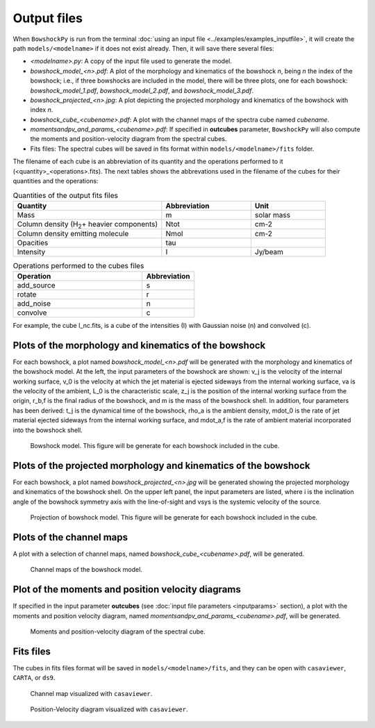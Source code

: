 Output files
============

When ``BowshockPy`` is run from the terminal :doc:`using an input file <../examples/examples_inputfile>`, it will create the path ``models/<modelname>`` if it does not exist already. Then, it will save there several files:

- *<modelname>.py*: A copy of the input file used to generate the model.
- *bowshock_model_<n>.pdf*: A plot of the morphology and kinematics of the bowshock *n*, being *n* the index of the bowshock; i.e., if three bowshocks are included in the model, there will be three plots, one for each bowshock: *bowshock_model_1.pdf*, *bowshock_model_2.pdf*, and *bowshock_model_3.pdf*.
- *bowshock_projected_<n>.jpg*: A plot depicting the projected morphology and kinematics of the bowshock with index *n*.
- *bowshock_cube_<cubename>.pdf*: A plot with the channel maps of the spectra cube named *cubename*. 
- *momentsandpv_and_params_<cubename>.pdf*: If specified in **outcubes** parameter, ``BowshockPy`` will also compute the moments and position-velocity diagram from the spectral cubes.
- Fits files: The spectral cubes will be saved in fits format within ``models/<modelname>/fits`` folder.

The filename of each cube is an abbreviation of its quantity and the operations performed to it (<quantity>_<operations>.fits). The next tables shows the abbrevations used in the filename of the cubes for their quantities and the operations:

.. list-table:: Quantities of the output fits files
   :widths: 10 6 5
   :header-rows: 1

   * - Quantity
     - Abbreviation
     - Unit
   * - Mass
     - m
     - solar mass
   * - Column density (H\ :sub:`2`\ + heavier components)
     - Ntot
     - cm-2
   * - Column density emitting molecule
     - Nmol
     - cm-2
   * - Opacities
     - tau
     - 
   * - Intensity
     - I
     - Jy/beam

.. list-table:: Operations performed to the cubes files
   :widths: 10 4
   :header-rows: 1

   * - Operation
     - Abbreviation
   * - add_source
     - s
   * - rotate
     - r
   * - add_noise
     - n
   * - convolve
     - c

For example, the cube I_nc.fits, is a cube of the intensities (I) with Gaussian noise (n) and convolved (c).


Plots of the morphology and kinematics of the bowshock
------------------------------------------------------

For each bowshock, a plot named *bowshock_model_<n>.pdf* will be generated with the morphology and kinematics of the bowshock model. At the left, the input parameters of the bowshock are shown: v_j is the velocity of the internal working surface, v_0 is the velocity at which the jet material is ejected sideways from the internal working surface, va is the velocity of the ambient, L_0 is the characteristic scale, z_j is the position of the internal working surface from the origin, r_b,f is the final radius of the bowshock, and m is the mass of the bowshock shell. In addition, four parameters has been derived: t_j is the dynamical time of the bowshock, rho_a is the ambient density, mdot_0 is the rate of jet material ejected sideways from the internal working surface, and mdot_a,f is the rate of ambient material incorporated into the bowshock shell. 

.. figure:: images/bowshock_model_1.jpg

    Bowshock model. This figure will be generate for each bowshock included in the cube.


Plots of the projected morphology and kinematics of the bowshock
----------------------------------------------------------------

For each bowshock, a plot named *bowshock_projected_<n>.jpg* will be generated showing the projected morphology and kinematics of the bowshock shell. On the upper left panel, the input parameters are listed, where i is the inclination angle of the bowshock symmetry axis with the line-of-sight and vsys is the systemic velocity of the source.

.. figure:: images/bowshock_projected_1.jpg

    Projection of bowshock model. This figure will be generate for each bowshock included in the cube.


Plots of the channel maps
-------------------------

A plot with a selection of channel maps, named *bowshock_cube_<cubename>.pdf*, will be generated. 

.. figure:: images/bowshock_cube_I_nc.jpg

    Channel maps of the bowshock model.



Plot of the moments and position velocity diagrams
--------------------------------------------------

If specified in the input parameter **outcubes** (see :doc:`input file parameters <inputparams>` section), a plot with the moments and position velocity diagram, named *momentsandpv_and_params_<cubename>.pdf*, will be generated.

.. figure:: images/momentsandpv_and_params_I_nc.jpg

    Moments and position-velocity diagram of the spectral cube.


Fits files
----------

The cubes in fits files format will be saved in ``models/<modelname>/fits``, and they can be open with ``casaviewer``, ``CARTA``, or ``ds9``.

.. figure:: images/channel_casaviewer.png

    Channel map visualized with ``casaviewer``.

.. figure:: images/PV_casaviewer.png

   Position-Velocity diagram visualized with ``casaviewer``.
